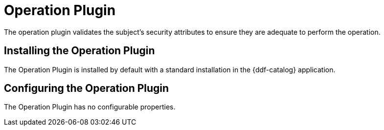 :type: plugin
:status: published
:title: Operation Plugin
:link: _operation_plugin
:plugintypes: access
:summary: Validates a user or subject's security attributes.

= Operation Plugin

The operation plugin validates the subject's security attributes to ensure they are adequate to perform the operation.

== Installing the Operation Plugin

The Operation Plugin is installed by default with a standard installation in the {ddf-catalog} application.

== Configuring the Operation Plugin

The Operation Plugin has no configurable properties.
